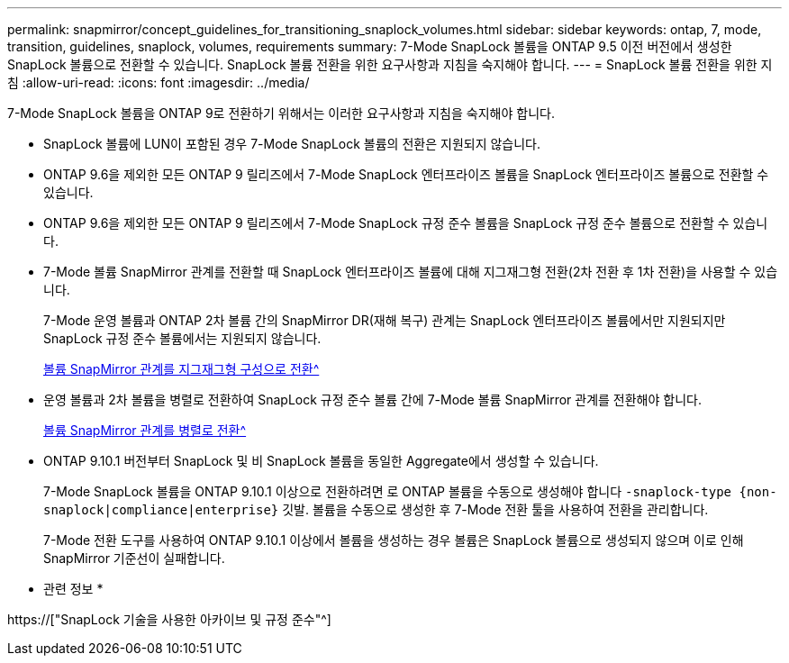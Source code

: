 ---
permalink: snapmirror/concept_guidelines_for_transitioning_snaplock_volumes.html 
sidebar: sidebar 
keywords: ontap, 7, mode, transition, guidelines, snaplock, volumes, requirements 
summary: 7-Mode SnapLock 볼륨을 ONTAP 9.5 이전 버전에서 생성한 SnapLock 볼륨으로 전환할 수 있습니다. SnapLock 볼륨 전환을 위한 요구사항과 지침을 숙지해야 합니다. 
---
= SnapLock 볼륨 전환을 위한 지침
:allow-uri-read: 
:icons: font
:imagesdir: ../media/


[role="lead"]
7-Mode SnapLock 볼륨을 ONTAP 9로 전환하기 위해서는 이러한 요구사항과 지침을 숙지해야 합니다.

* SnapLock 볼륨에 LUN이 포함된 경우 7-Mode SnapLock 볼륨의 전환은 지원되지 않습니다.
* ONTAP 9.6을 제외한 모든 ONTAP 9 릴리즈에서 7-Mode SnapLock 엔터프라이즈 볼륨을 SnapLock 엔터프라이즈 볼륨으로 전환할 수 있습니다.
* ONTAP 9.6을 제외한 모든 ONTAP 9 릴리즈에서 7-Mode SnapLock 규정 준수 볼륨을 SnapLock 규정 준수 볼륨으로 전환할 수 있습니다.
* 7-Mode 볼륨 SnapMirror 관계를 전환할 때 SnapLock 엔터프라이즈 볼륨에 대해 지그재그형 전환(2차 전환 후 1차 전환)을 사용할 수 있습니다.
+
7-Mode 운영 볼륨과 ONTAP 2차 볼륨 간의 SnapMirror DR(재해 복구) 관계는 SnapLock 엔터프라이즈 볼륨에서만 지원되지만 SnapLock 규정 준수 볼륨에서는 지원되지 않습니다.

+
xref:task_transitioning_a_data_protection_relationship.adoc[볼륨 SnapMirror 관계를 지그재그형 구성으로 전환^]

* 운영 볼륨과 2차 볼륨을 병렬로 전환하여 SnapLock 규정 준수 볼륨 간에 7-Mode 볼륨 SnapMirror 관계를 전환해야 합니다.
+
xref:task_transitioning_a_volume_snapmirror_relationship_in_parallel.adoc[볼륨 SnapMirror 관계를 병렬로 전환^]

* ONTAP 9.10.1 버전부터 SnapLock 및 비 SnapLock 볼륨을 동일한 Aggregate에서 생성할 수 있습니다.
+
7-Mode SnapLock 볼륨을 ONTAP 9.10.1 이상으로 전환하려면 로 ONTAP 볼륨을 수동으로 생성해야 합니다 `-snaplock-type {non-snaplock|compliance|enterprise}` 깃발. 볼륨을 수동으로 생성한 후 7-Mode 전환 툴을 사용하여 전환을 관리합니다.

+
7-Mode 전환 도구를 사용하여 ONTAP 9.10.1 이상에서 볼륨을 생성하는 경우 볼륨은 SnapLock 볼륨으로 생성되지 않으며 이로 인해 SnapMirror 기준선이 실패합니다.



* 관련 정보 *

https://["SnapLock 기술을 사용한 아카이브 및 규정 준수"^]

